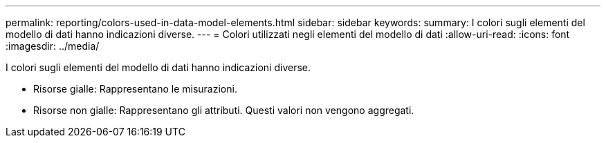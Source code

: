 ---
permalink: reporting/colors-used-in-data-model-elements.html 
sidebar: sidebar 
keywords:  
summary: I colori sugli elementi del modello di dati hanno indicazioni diverse. 
---
= Colori utilizzati negli elementi del modello di dati
:allow-uri-read: 
:icons: font
:imagesdir: ../media/


[role="lead"]
I colori sugli elementi del modello di dati hanno indicazioni diverse.

* Risorse gialle: Rappresentano le misurazioni.
* Risorse non gialle: Rappresentano gli attributi. Questi valori non vengono aggregati.

